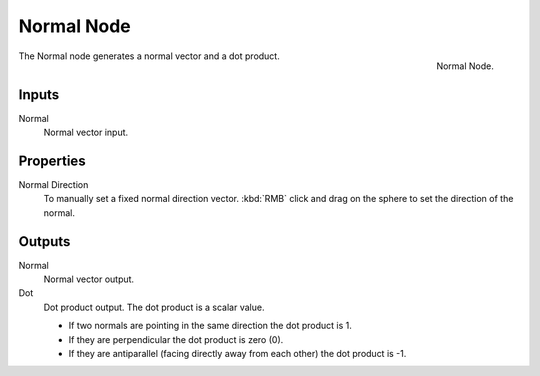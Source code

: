 .. Editors Note: This page gets copied into :doc:`</render/cycles/nodes/types/vector/normal>`
.. Editors Note: This page gets copied into :doc:`</render/blender_render/materials/nodes/types/vector/normal>`

***********
Normal Node
***********

.. figure:: /images/compositing_nodes_normal.png
   :align: right
   :width: 150px

   Normal Node.

The Normal node generates a normal vector and a dot product.

Inputs
======

Normal
   Normal vector input.


Properties
==========

Normal Direction
   To manually set a fixed normal direction vector.
   :kbd:`RMB` click and drag on the sphere to set the direction of the normal.


Outputs
=======

Normal
   Normal vector output.
Dot
   Dot product output. The dot product is a scalar value.

   - If two normals are pointing in the same direction the dot product is 1.
   - If they are perpendicular the dot product is zero (0).
   - If they are antiparallel (facing directly away from each other) the dot product is -1.
